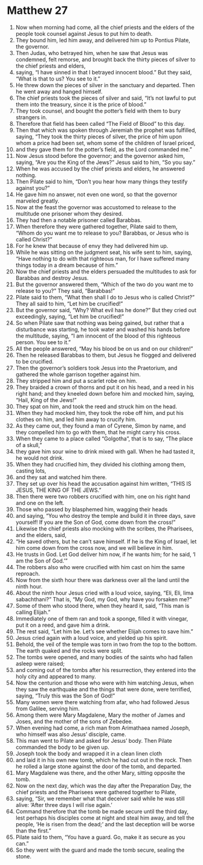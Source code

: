 ﻿
* Matthew 27
1. Now when morning had come, all the chief priests and the elders of the people took counsel against Jesus to put him to death. 
2. They bound him, led him away, and delivered him up to Pontius Pilate, the governor. 
3. Then Judas, who betrayed him, when he saw that Jesus was condemned, felt remorse, and brought back the thirty pieces of silver to the chief priests and elders, 
4. saying, “I have sinned in that I betrayed innocent blood.” But they said, “What is that to us? You see to it.” 
5. He threw down the pieces of silver in the sanctuary and departed. Then he went away and hanged himself. 
6. The chief priests took the pieces of silver and said, “It’s not lawful to put them into the treasury, since it is the price of blood.” 
7. They took counsel, and bought the potter’s field with them to bury strangers in. 
8. Therefore that field has been called “The Field of Blood” to this day. 
9. Then that which was spoken through Jeremiah the prophet was fulfilled, saying, “They took the thirty pieces of silver, the price of him upon whom a price had been set, whom some of the children of Israel priced, 
10. and they gave them for the potter’s field, as the Lord commanded me.” 
11. Now Jesus stood before the governor; and the governor asked him, saying, “Are you the King of the Jews?” Jesus said to him, “So you say.” 
12. When he was accused by the chief priests and elders, he answered nothing. 
13. Then Pilate said to him, “Don’t you hear how many things they testify against you?” 
14. He gave him no answer, not even one word, so that the governor marveled greatly. 
15. Now at the feast the governor was accustomed to release to the multitude one prisoner whom they desired. 
16. They had then a notable prisoner called Barabbas. 
17. When therefore they were gathered together, Pilate said to them, “Whom do you want me to release to you? Barabbas, or Jesus who is called Christ?” 
18. For he knew that because of envy they had delivered him up. 
19. While he was sitting on the judgment seat, his wife sent to him, saying, “Have nothing to do with that righteous man, for I have suffered many things today in a dream because of him.” 
20. Now the chief priests and the elders persuaded the multitudes to ask for Barabbas and destroy Jesus. 
21. But the governor answered them, “Which of the two do you want me to release to you?” They said, “Barabbas!” 
22. Pilate said to them, “What then shall I do to Jesus who is called Christ?” They all said to him, “Let him be crucified!” 
23. But the governor said, “Why? What evil has he done?” But they cried out exceedingly, saying, “Let him be crucified!” 
24. So when Pilate saw that nothing was being gained, but rather that a disturbance was starting, he took water and washed his hands before the multitude, saying, “I am innocent of the blood of this righteous person. You see to it.” 
25. All the people answered, “May his blood be on us and on our children!” 
26. Then he released Barabbas to them, but Jesus he flogged and delivered to be crucified. 
27. Then the governor’s soldiers took Jesus into the Praetorium, and gathered the whole garrison together against him. 
28. They stripped him and put a scarlet robe on him. 
29. They braided a crown of thorns and put it on his head, and a reed in his right hand; and they kneeled down before him and mocked him, saying, “Hail, King of the Jews!” 
30. They spat on him, and took the reed and struck him on the head. 
31. When they had mocked him, they took the robe off him, and put his clothes on him, and led him away to crucify him. 
32. As they came out, they found a man of Cyrene, Simon by name, and they compelled him to go with them, that he might carry his cross. 
33. When they came to a place called “Golgotha”, that is to say, “The place of a skull,” 
34. they gave him sour wine to drink mixed with gall. When he had tasted it, he would not drink. 
35. When they had crucified him, they divided his clothing among them, casting lots, 
36. and they sat and watched him there. 
37. They set up over his head the accusation against him written, “THIS IS JESUS, THE KING OF THE JEWS.” 
38. Then there were two robbers crucified with him, one on his right hand and one on the left. 
39. Those who passed by blasphemed him, wagging their heads 
40. and saying, “You who destroy the temple and build it in three days, save yourself! If you are the Son of God, come down from the cross!” 
41. Likewise the chief priests also mocking with the scribes, the Pharisees, and the elders, said, 
42. “He saved others, but he can’t save himself. If he is the King of Israel, let him come down from the cross now, and we will believe in him. 
43. He trusts in God. Let God deliver him now, if he wants him; for he said, ‘I am the Son of God.’” 
44. The robbers also who were crucified with him cast on him the same reproach. 
45. Now from the sixth hour there was darkness over all the land until the ninth hour. 
46. About the ninth hour Jesus cried with a loud voice, saying, “Eli, Eli, lima sabachthani?” That is, “My God, my God, why have you forsaken me?” 
47. Some of them who stood there, when they heard it, said, “This man is calling Elijah.” 
48. Immediately one of them ran and took a sponge, filled it with vinegar, put it on a reed, and gave him a drink. 
49. The rest said, “Let him be. Let’s see whether Elijah comes to save him.” 
50. Jesus cried again with a loud voice, and yielded up his spirit. 
51. Behold, the veil of the temple was torn in two from the top to the bottom. The earth quaked and the rocks were split. 
52. The tombs were opened, and many bodies of the saints who had fallen asleep were raised; 
53. and coming out of the tombs after his resurrection, they entered into the holy city and appeared to many. 
54. Now the centurion and those who were with him watching Jesus, when they saw the earthquake and the things that were done, were terrified, saying, “Truly this was the Son of God!” 
55. Many women were there watching from afar, who had followed Jesus from Galilee, serving him. 
56. Among them were Mary Magdalene, Mary the mother of James and Joses, and the mother of the sons of Zebedee. 
57. When evening had come, a rich man from Arimathaea named Joseph, who himself was also Jesus’ disciple, came. 
58. This man went to Pilate and asked for Jesus’ body. Then Pilate commanded the body to be given up. 
59. Joseph took the body and wrapped it in a clean linen cloth 
60. and laid it in his own new tomb, which he had cut out in the rock. Then he rolled a large stone against the door of the tomb, and departed. 
61. Mary Magdalene was there, and the other Mary, sitting opposite the tomb. 
62. Now on the next day, which was the day after the Preparation Day, the chief priests and the Pharisees were gathered together to Pilate, 
63. saying, “Sir, we remember what that deceiver said while he was still alive: ‘After three days I will rise again.’ 
64. Command therefore that the tomb be made secure until the third day, lest perhaps his disciples come at night and steal him away, and tell the people, ‘He is risen from the dead;’ and the last deception will be worse than the first.” 
65. Pilate said to them, “You have a guard. Go, make it as secure as you can.” 
66. So they went with the guard and made the tomb secure, sealing the stone. 
